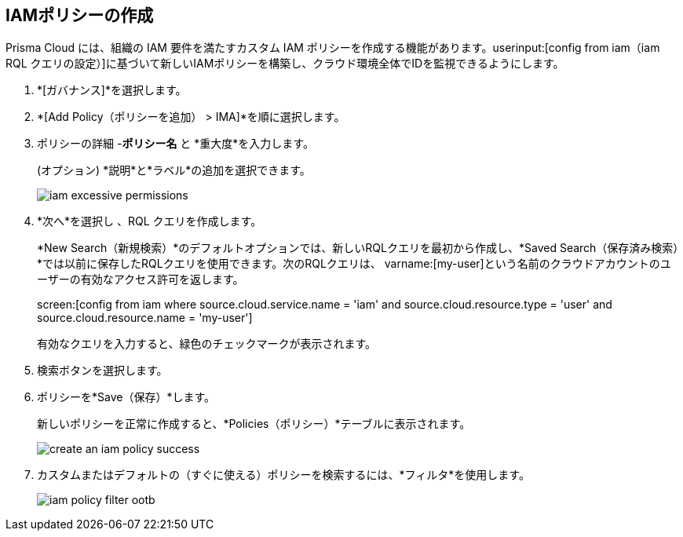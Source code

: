 :topic_type: タスク
[.task]
[#idce1a8a0b-873d-4b1c-b5ad-5b525a791d10]
== IAMポリシーの作成

// Create custom IAM policies in Prisma Cloud to monitor your AWS, Azure, or GCP environments to enforce identity management best practices.

Prisma Cloud には、組織の IAM 要件を満たすカスタム IAM ポリシーを作成する機能があります。userinput:[config from iam（iam RQL クエリの設定）]に基づいて新しいIAMポリシーを構築し、クラウド環境全体でIDを監視できるようにします。

[.procedure]
. *[ガバナンス]*を選択します。

. *[Add Policy（ポリシーを追加） > IMA]*を順に選択します。

. ポリシーの詳細 -*ポリシー名* と *重大度*を入力します。
+
(オプション) *説明*と*ラベル*の追加を選択できます。 
+
image::governance/iam-excessive-permissions.png[]

. *次へ*を選択し 、RQL クエリを作成します。
+
*New Search（新規検索）*のデフォルトオプションでは、新しいRQLクエリを最初から作成し、*Saved Search（保存済み検索）*では以前に保存したRQLクエリを使用できます。次のRQLクエリは、 varname:[my-user]という名前のクラウドアカウントのユーザーの有効なアクセス許可を返します。
+
screen:[config from iam where source.cloud.service.name = 'iam' and source.cloud.resource.type = 'user' and source.cloud.resource.name = 'my-user']
+
有効なクエリを入力すると、緑色のチェックマークが表示されます。
//+
//image::create-an-iam-policy-rql-example.png[]

. 検索ボタンを選択します。

. ポリシーを*Save（保存）*します。
+
新しいポリシーを正常に作成すると、*Policies（ポリシー）*テーブルに表示されます。
+
image::governance/create-an-iam-policy-success.png[]

. カスタムまたはデフォルトの（すぐに使える）ポリシーを検索するには、*フィルタ*を使用します。
//+
//image::iam-policy-filter.png[]
+
image::governance/iam-policy-filter-ootb.png[]